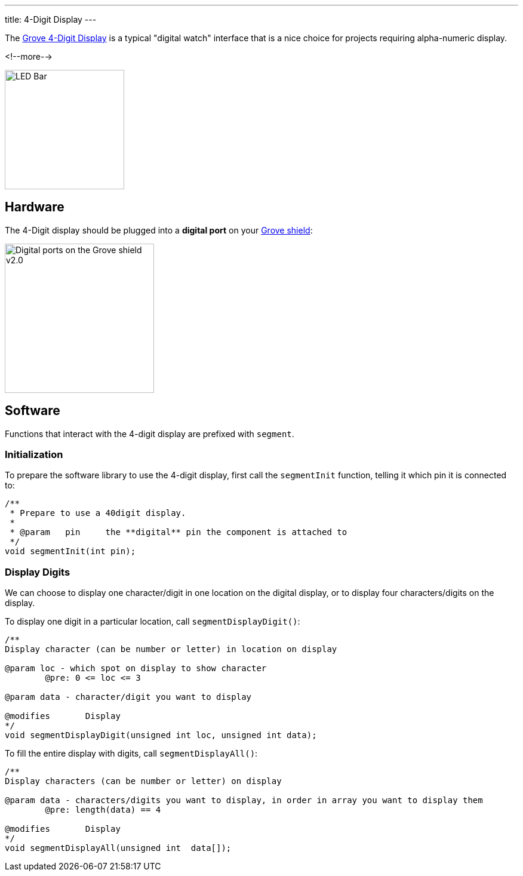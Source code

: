 ---
title: 4-Digit Display
---

The
http://wiki.seeedstudio.com/Grove-4-Digit_Display[Grove 4-Digit Display]
is a typical "digital watch" interface that is a nice choice for projects requiring alpha-numeric display.

<!--more-->

image::../digit-display.jpg[LED Bar, height=200]


== Hardware

The 4-Digit display should be plugged into a **digital port** on your
https://www.seeedstudio.com/Base-Shield-V2-p-1378.html[Grove shield]:

image::../shield-digital.png[Digital ports on the Grove shield v2.0, height=250]


== Software

Functions that interact with the 4-digit display are prefixed with `segment`.


=== Initialization

To prepare the software library to use the 4-digit display, first call the
`segmentInit` function, telling it which pin it is connected to:

[source, language=C++]
----
/**
 * Prepare to use a 40digit display.
 *
 * @param   pin     the **digital** pin the component is attached to
 */
void segmentInit(int pin);
----


=== Display Digits

We can choose to display one character/digit in one location on the digital display, or to display four characters/digits on the display.

To display one digit in a particular location, call `segmentDisplayDigit()`:

[source, language=C++]
----
/**
Display character (can be number or letter) in location on display

@param loc - which spot on display to show character
	@pre: 0 <= loc <= 3
	
@param data - character/digit you want to display

@modifies	Display
*/
void segmentDisplayDigit(unsigned int loc, unsigned int data);
----

To fill the entire display with digits, call `segmentDisplayAll()`:

[source, language=C++]
----
/**
Display characters (can be number or letter) on display

@param data - characters/digits you want to display, in order in array you want to display them
	@pre: length(data) == 4

@modifies	Display
*/
void segmentDisplayAll(unsigned int  data[]);
----
